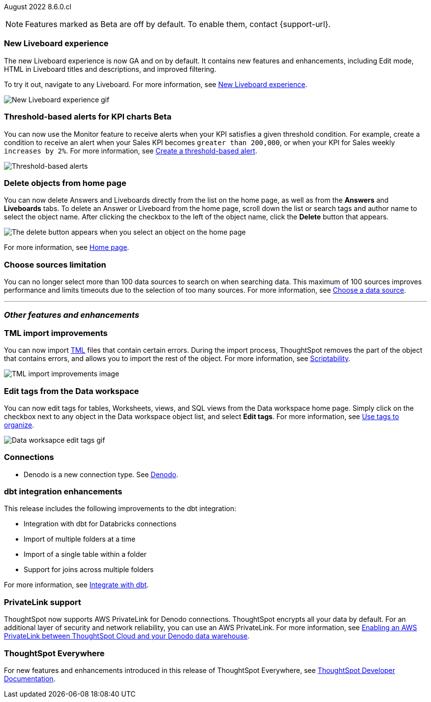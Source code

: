 ifndef::pendo-links[]
August 2022 [label label-dep]#8.6.0.cl#
endif::[]
ifdef::pendo-links[]
[month-year-whats-new]#August 2022#
[label label-dep-whats-new]#8.6.0.cl#
endif::[]

ifndef::free-trial-feature[]
NOTE: Features marked as [.badge.badge-update-note]#Beta# are off by default. To enable them, contact {support-url}.
endif::free-trial-feature[]
[#primary-8-6-0-cl]

////
[#8-6-0-cl-data-panel]
[discrete]
=== Data panel multi-word search

In the data panel search bar, you can now search text and a list of columns separated by one of the following delimiters: comma (*,*), period (*.*), backslash (*\*), dash (*-*), underscore (*_*), or space. If all of your search words find a match with column name words then it is considered as a match.
////

[#8-6-0-cl-liveboard-v2]
[discrete]
=== New Liveboard experience

The new Liveboard experience is now GA and on by default. It contains new features and enhancements, including Edit mode, HTML in Liveboard titles and descriptions, and improved filtering.

To try it out, navigate to any Liveboard. For more information,
ifndef::pendo-links[]
see xref:liveboard-experience-new.adoc[New Liveboard experience].
endif::[]
ifdef::pendo-links[]
See xref:liveboard-experience-new.adoc[New Liveboard experience,window=_blank].
endif::[]

image::new-liveboard-experience-gif-86.gif[New Liveboard experience gif]

ifndef::free-trial-feature[]
ifdef::pendo-links[]
[discrete]
=== Threshold-based alerts for KPI charts [.badge.badge-beta-whats-new]#Beta#
endif::[]
ifndef::pendo-links[]
[discrete]
=== Threshold-based alerts for KPI charts [.badge.badge-beta]#Beta#
endif::[]
You can now use the Monitor feature to receive alerts when your KPI satisfies a given threshold condition. For example, create a condition to receive an alert when your Sales KPI becomes `greater than 200,000`, or when your KPI for Sales weekly `increases by 2%`.
For more information,
ifndef::pendo-links[]
see xref:monitor.adoc#threshold-based-alert[Create a threshold-based alert].
endif::[]
ifdef::pendo-links[]
see xref:monitor.adoc#threshold-based-alert[Create a threshold-based alert,window=_blank].
endif::[]

image::monitor-threshold-alerts.gif[Threshold-based alerts]

endif::free-trial-feature[]

[#8-6-0-cl-homepage-delete]
[discrete]
=== Delete objects from home page

// Naomi -- just an image. GA in Free Trial and Team Edition

You can now delete Answers and Liveboards directly from the list on the home page, as well as from the *Answers* and *Liveboards* tabs. To delete an Answer or Liveboard from the home page, scroll down the list or search tags and author name to select the object name. After clicking the checkbox to the left of the object name, click the *Delete* button that appears.

image::home-object-delete.png[The delete button appears when you select an object on the home page]
ifdef::pendo-links[]
For more information, see xref:thoughtspot-one-homepage.adoc#object-delete[Home page,window=_blank].
endif::[]
ifndef::pendo-links[]
For more information, see xref:thoughtspot-one-homepage.adoc#object-delete[Home page].
endif::[]

[#8-6-0-cl-sources]
[discrete]
=== Choose sources limitation

You can no longer select more than 100 data sources to search on when searching data. This maximum of 100 sources improves performance and limits timeouts due to the selection of too many sources.
For more information,
ifndef::pendo-links[]
see xref:search-choose-data-source.adoc[Choose a data source].
endif::[]
ifdef::pendo-links[]
see xref:search-choose-data-source.adoc[Choose a data source,window=_blank].
endif::[]

'''
[#secondary-8-6-0-cl]
[discrete]
=== _Other features and enhancements_

[#8-6-0-cl-tml]
[discrete]
=== TML import improvements

You can now import xref:tml.adoc[TML] files that contain certain errors. During the import process, ThoughtSpot removes the part of the object that contains errors, and allows you to import the rest of the object. For more information,
ifndef::pendo-links[]
see xref:scriptability.adoc[Scriptability].
endif::[]
ifdef::pendo-links[]
see xref:scriptability.adoc[Scriptability,window=_blank].
endif::[]

image::tml-import-partial.png[TML import improvements image]

[#tags]
[discrete]
=== Edit tags from the Data workspace
You can now edit tags for tables, Worksheets, views, and SQL views from the Data workspace home page. Simply click on the checkbox next to any object in the Data workspace object list, and select *Edit tags*. For more information,
ifndef::pendo-links[]
see xref:tags.adoc#data-workspace[Use tags to organize].
endif::[]
ifdef::pendo-links[]
see xref:tags.adoc#data-workspace[Use tags to organize,window=_blank].
endif::[]

image::edit-tags-data-workspace.gif[Data worksapce edit tags gif]

[#8-6-0-cl-denodo]
[discrete]
=== Connections

- Denodo is a new connection type.
ifndef::pendo-links[]
See xref:connections-denodo.adoc[Denodo].
endif::[]
ifdef::pendo-links[]
See xref:connections-denodo.adoc[Denodo,window=_blank].
endif::[]

////
waiting for confirmation, but looks like this will not be in 8.6
[#8-6-0-cl-delete-relationship]
*Delete relationships that have dependents*

You can now delete a join from the ThoughtSpot UI even if the join has dependents. Previously, you had to delete any objects dependent on the join before you could delete the join itself. This change allows you to delete a join and create it again in the other direction, without invalidating or deleting any dependent objects. For more information,
ifndef::pendo-links[]
see xref:relationship-delete.adoc[Delete a relationship].
endif::[]
ifdef::pendo-links[]
see xref:relationship-delete.adoc[Delete a relationship,window=_blank].
endif::[]

image::join-deletion-gif.gif[Join deletion gif]

////

[#8-6-0-cl-dbt-integration]
[discrete]
=== dbt integration enhancements

This release includes the following improvements to the dbt integration:

* Integration with dbt for Databricks connections
* Import of multiple folders at a time
* Import of a single table within a folder
* Support for joins across multiple folders

For more information,
ifndef::pendo-links[]
see xref:dbt-integration.adoc[Integrate with dbt].
endif::[]
ifdef::pendo-links[]
see xref:dbt-integration.adoc[Integrate with dbt,window=_blank].
endif::[]

ifndef::free-trial-feature[]
[#8-6-0-cl-private-link]
[discrete]
=== PrivateLink support

ThoughtSpot now supports AWS PrivateLink for Denodo connections. ThoughtSpot encrypts all your data by default. For an additional layer of security and network reliability, you can use an AWS PrivateLink.
For more information,
ifndef::pendo-links[]
see xref:connections-denodo-private-link.adoc[Enabling an AWS PrivateLink between ThoughtSpot Cloud and your Denodo data warehouse].
endif::[]
ifdef::pendo-links[]
see xref:connections-denodo-private-link.adoc[Enabling an AWS PrivateLink between ThoughtSpot Cloud and your Denodo data warehouse,window=_blank].
endif::[]
endif::[]

// image

ifndef::free-trial-feature[]
[discrete]
=== ThoughtSpot Everywhere

For new features and enhancements introduced in this release of ThoughtSpot Everywhere, see https://developers.thoughtspot.com/docs/?pageid=whats-new[ThoughtSpot Developer Documentation^].
endif::[]
